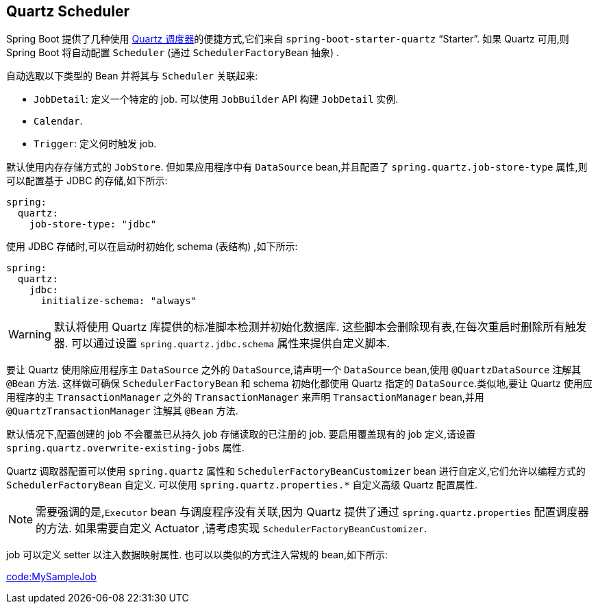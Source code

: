 [[io.quartz]]
== Quartz Scheduler
Spring Boot 提供了几种使用  https://www.quartz-scheduler.org/[Quartz 调度器]的便捷方式,它们来自 `spring-boot-starter-quartz` "`Starter`". 如果 Quartz 可用,则 Spring Boot 将自动配置 `Scheduler` (通过 `SchedulerFactoryBean` 抽象) .

自动选取以下类型的 Bean 并将其与 `Scheduler` 关联起来:

* `JobDetail`: 定义一个特定的 job. 可以使用 `JobBuilder` API 构建 `JobDetail` 实例.
* `Calendar`.
* `Trigger`: 定义何时触发 job.

默认使用内存存储方式的 `JobStore`.  但如果应用程序中有 `DataSource` bean,并且配置了 `spring.quartz.job-store-type` 属性,则可以配置基于 JDBC 的存储,如下所示:

[source,yaml,indent=0,subs="verbatim",configprops,configblocks]
----
	spring:
	  quartz:
	    job-store-type: "jdbc"
----

使用 JDBC 存储时,可以在启动时初始化 schema (表结构) ,如下所示:

[source,yaml,indent=0,subs="verbatim",configprops,configblocks]
----
	spring:
	  quartz:
	    jdbc:
	      initialize-schema: "always"
----

WARNING: 默认将使用 Quartz 库提供的标准脚本检测并初始化数据库. 这些脚本会删除现有表,在每次重启时删除所有触发器. 可以通过设置 `spring.quartz.jdbc.schema` 属性来提供自定义脚本.

要让 Quartz 使用除应用程序主 `DataSource` 之外的 `DataSource`,请声明一个 `DataSource` bean,使用 `@QuartzDataSource` 注解其 `@Bean` 方法. 这样做可确保 `SchedulerFactoryBean` 和 schema 初始化都使用 Quartz 指定的 `DataSource`.类似地,要让 Quartz 使用应用程序的主 `TransactionManager` 之外的 `TransactionManager` 来声明 `TransactionManager` bean,并用 `@QuartzTransactionManager` 注解其 `@Bean` 方法.

默认情况下,配置创建的 job 不会覆盖已从持久 job 存储读取的已注册的 job. 要启用覆盖现有的 job 定义,请设置 `spring.quartz.overwrite-existing-jobs` 属性.

Quartz 调取器配置可以使用 `spring.quartz` 属性和 `SchedulerFactoryBeanCustomizer` bean 进行自定义,它们允许以编程方式的 `SchedulerFactoryBean` 自定义. 可以使用 `spring.quartz.properties.*` 自定义高级 Quartz 配置属性.

NOTE: 需要强调的是,`Executor` bean 与调度程序没有关联,因为 Quartz 提供了通过 `spring.quartz.properties` 配置调度器的方法. 如果需要自定义 Actuator ,请考虑实现 `SchedulerFactoryBeanCustomizer`.

job 可以定义 setter 以注入数据映射属性. 也可以以类似的方式注入常规的 bean,如下所示:

link:code:MySampleJob[]
